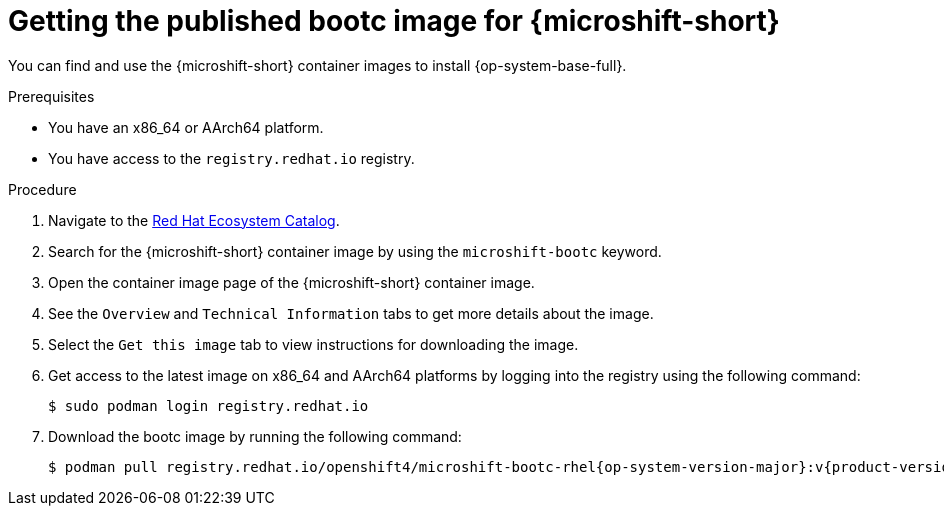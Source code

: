// Module included in the following assemblies:
//
// microshift_install_bootc/microshift-install-rhel-bootc-image.adoc

:_mod-docs-content-type: PROCEDURE
[id="microshift-install-bootc-get-published-image_{context}"]
= Getting the published bootc image for {microshift-short}

You can find and use the {microshift-short} container images to install {op-system-base-full}.

.Prerequisites

* You have an x86_64 or AArch64 platform.

* You have access to the `registry.redhat.io` registry.

.Procedure

. Navigate to the link:https://catalog.redhat.com/[Red{nbsp}Hat Ecosystem Catalog].

. Search for the {microshift-short} container image by using the `microshift-bootc` keyword.

. Open the container image page of the {microshift-short} container image.

. See the `Overview` and `Technical Information` tabs to get more details about the image.

. Select the `Get this image` tab to view instructions for downloading the image.

. Get access to the latest image on x86_64 and AArch64 platforms by logging into the registry using the following command:
+
[source,terminal]
----
$ sudo podman login registry.redhat.io
----

. Download the bootc image by running the following command:
+
[source,terminal,subs="attributes+"]
----
$ podman pull registry.redhat.io/openshift4/microshift-bootc-rhel{op-system-version-major}:v{product-version}
----
